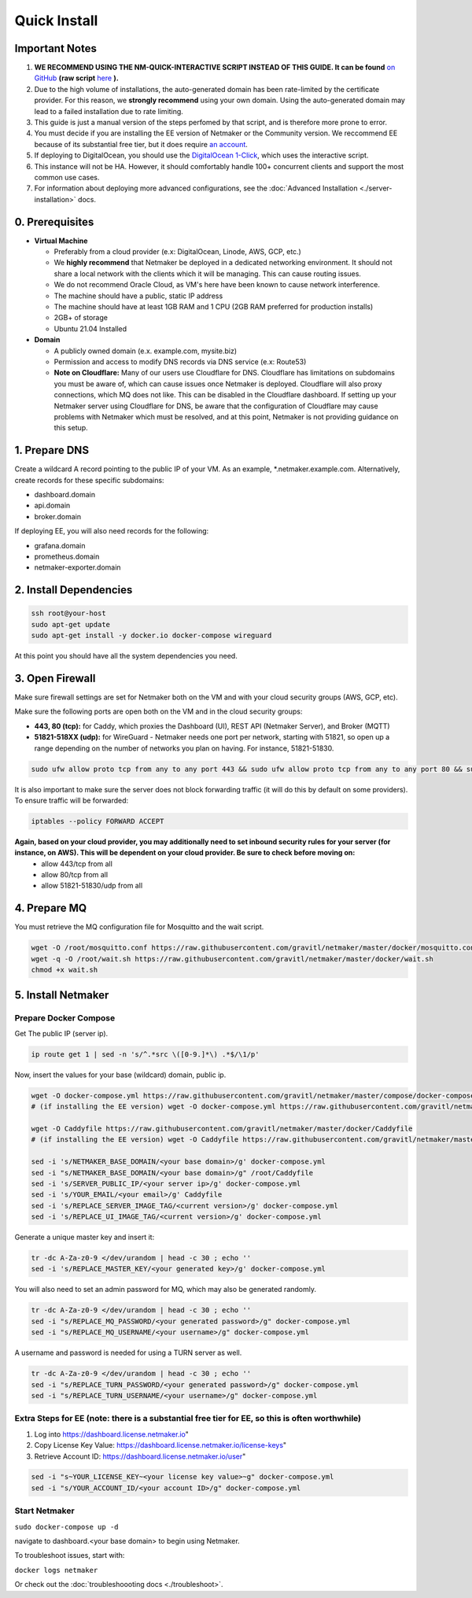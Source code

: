 ===============
Quick Install
===============

Important Notes
============================

1. **WE RECOMMEND USING THE NM-QUICK-INTERACTIVE SCRIPT INSTEAD OF THIS GUIDE. It can be found** `on GitHub <https://github.com/gravitl/netmaker#get-started-in-5-minutes>`_ **(raw script** `here <https://raw.githubusercontent.com/gravitl/netmaker/master/scripts/nm-quick-interactive.sh>`_ **).**

2. Due to the high volume of installations, the auto-generated domain has been rate-limited by the certificate provider. For this reason, we **strongly recommend** using your own domain. Using the auto-generated domain may lead to a failed installation due to rate limiting.

3. This guide is just a manual version of the steps perfomed by that script, and is therefore more prone to error.

4. You must decide if you are installing the EE version of Netmaker or the Community version. We reccommend EE because of its substantial free tier, but it does require `an account <https://dashboard.license.netmaker.io>`_.

5. If deploying to DigitalOcean, you should use the `DigitalOcean 1-Click <https://marketplace.digitalocean.com/apps/netmaker>`_, which uses the interactive script.

6. This instance will not be HA. However, it should comfortably handle 100+ concurrent clients and support the most common use cases.

7. For information about deploying more advanced configurations, see the :doc:`Advanced Installation <./server-installation>` docs. 

0. Prerequisites
==================
-  **Virtual Machine**
   
   - Preferably from a cloud provider (e.x: DigitalOcean, Linode, AWS, GCP, etc.)
   
   - We **highly recommend** that Netmaker be deployed in a dedicated networking environment. It should not share a local network with the clients which it will be managing. This can cause routing issues.

   - We do not recommend Oracle Cloud, as VM's here have been known to cause network interference.

   - The machine should have a public, static IP address 
   
   - The machine should have at least 1GB RAM and 1 CPU (2GB RAM preferred for production installs)
   
   - 2GB+ of storage 
   
   - Ubuntu 21.04 Installed

- **Domain**

  - A publicly owned domain (e.x. example.com, mysite.biz) 
  - Permission and access to modify DNS records via DNS service (e.x: Route53)
  - **Note on Cloudflare:** Many of our users use Cloudflare for DNS. Cloudflare has limitations on subdomains you must be aware of, which can cause issues once Netmaker is deployed. Cloudflare will also proxy connections, which MQ does not like. This can be disabled in the Cloudflare dashboard. If setting up your Netmaker server using Cloudflare for DNS, be aware that the configuration of Cloudflare may cause problems with Netmaker which must be resolved, and at this point, Netmaker is not providing guidance on this setup.

1. Prepare DNS
================

Create a wildcard A record pointing to the public IP of your VM. As an example, \*.netmaker.example.com. Alternatively, create records for these specific subdomains:

- dashboard.domain

- api.domain

- broker.domain

If deploying EE, you will also need records for the following:

- grafana.domain

- prometheus.domain

- netmaker-exporter.domain


2. Install Dependencies
========================

.. code-block::

  ssh root@your-host
  sudo apt-get update
  sudo apt-get install -y docker.io docker-compose wireguard

At this point you should have all the system dependencies you need.
 
3. Open Firewall
===============================

Make sure firewall settings are set for Netmaker both on the VM and with your cloud security groups (AWS, GCP, etc). 

Make sure the following ports are open both on the VM and in the cloud security groups:

- **443, 80 (tcp):** for Caddy, which proxies the Dashboard (UI), REST API (Netmaker Server), and Broker (MQTT)  
- **51821-518XX (udp):** for WireGuard - Netmaker needs one port per network, starting with 51821, so open up a range depending on the number of networks you plan on having. For instance, 51821-51830.  

.. code-block::

  sudo ufw allow proto tcp from any to any port 443 && sudo ufw allow proto tcp from any to any port 80 && sudo ufw allow 51821:51830/udp

It is also important to make sure the server does not block forwarding traffic (it will do this by default on some providers). To ensure traffic will be forwarded:

.. code-block::

  iptables --policy FORWARD ACCEPT


**Again, based on your cloud provider, you may additionally need to set inbound security rules for your server (for instance, on AWS). This will be dependent on your cloud provider. Be sure to check before moving on:**
  - allow 443/tcp from all
  - allow 80/tcp from all
  - allow 51821-51830/udp from all
  
4. Prepare MQ
========================


You must retrieve the MQ configuration file for Mosquitto and the wait script.

.. code-block::

  wget -O /root/mosquitto.conf https://raw.githubusercontent.com/gravitl/netmaker/master/docker/mosquitto.conf
  wget -q -O /root/wait.sh https://raw.githubusercontent.com/gravitl/netmaker/master/docker/wait.sh
  chmod +x wait.sh

5. Install Netmaker
========================

Prepare Docker Compose 
------------------------

Get The public IP (server ip).

.. code-block::

  ip route get 1 | sed -n 's/^.*src \([0-9.]*\) .*$/\1/p'


Now, insert the values for your base (wildcard) domain, public ip.

.. code-block::

  wget -O docker-compose.yml https://raw.githubusercontent.com/gravitl/netmaker/master/compose/docker-compose.yml
  # (if installing the EE version) wget -O docker-compose.yml https://raw.githubusercontent.com/gravitl/netmaker/master/compose/docker-compose.ee.yml

  wget -O Caddyfile https://raw.githubusercontent.com/gravitl/netmaker/master/docker/Caddyfile
  # (if installing the EE version) wget -O Caddyfile https://raw.githubusercontent.com/gravitl/netmaker/master/docker/Caddyfile-EE

  sed -i 's/NETMAKER_BASE_DOMAIN/<your base domain>/g' docker-compose.yml
  sed -i "s/NETMAKER_BASE_DOMAIN/<your base domain>/g" /root/Caddyfile
  sed -i 's/SERVER_PUBLIC_IP/<your server ip>/g' docker-compose.yml
  sed -i 's/YOUR_EMAIL/<your email>/g' Caddyfile
  sed -i 's/REPLACE_SERVER_IMAGE_TAG/<current version>/g' docker-compose.yml
  sed -i 's/REPLACE_UI_IMAGE_TAG/<current version>/g' docker-compose.yml

Generate a unique master key and insert it:

.. code-block::

  tr -dc A-Za-z0-9 </dev/urandom | head -c 30 ; echo ''
  sed -i 's/REPLACE_MASTER_KEY/<your generated key>/g' docker-compose.yml

You will also need to set an admin password for MQ, which may also be generated randomly.

.. code-block::

  tr -dc A-Za-z0-9 </dev/urandom | head -c 30 ; echo ''
  sed -i "s/REPLACE_MQ_PASSWORD/<your generated password>/g" docker-compose.yml
  sed -i "s/REPLACE_MQ_USERNAME/<your username>/g" docker-compose.yml

A username and password is needed for using a TURN server as well.

.. code-block::

  tr -dc A-Za-z0-9 </dev/urandom | head -c 30 ; echo ''
  sed -i "s/REPLACE_TURN_PASSWORD/<your generated password>/g" docker-compose.yml
  sed -i "s/REPLACE_TURN_USERNAME/<your username>/g" docker-compose.yml


Extra Steps for EE (note: there is a substantial free tier for EE, so this is often worthwhile)
-----------------------------------------------------------------------------------------------------

1. Log into https://dashboard.license.netmaker.io"
2. Copy License Key Value: https://dashboard.license.netmaker.io/license-keys"
3. Retrieve Account ID: https://dashboard.license.netmaker.io/user"

.. code-block::

	sed -i "s~YOUR_LICENSE_KEY~<your license key value>~g" docker-compose.yml 
	sed -i "s/YOUR_ACCOUNT_ID/<your account ID>/g" docker-compose.yml 

Start Netmaker
----------------

``sudo docker-compose up -d``

navigate to dashboard.<your base domain> to begin using Netmaker.

To troubleshoot issues, start with:

``docker logs netmaker``

Or check out the :doc:`troubleshoooting docs <./troubleshoot>`.
